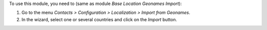 To use this module, you need to (same as module *Base Location Geonames Import*):

#. Go to the menu *Contacts > Configuration > Localization > Import from Geonames*.
#. In the wizard, select one or several countries and click on the *Import* button.
